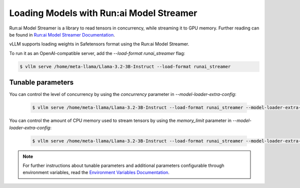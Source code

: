 .. _tensorizer:

Loading Models with Run:ai Model Streamer
=========================================
Run:ai Model Streamer is a library to read tensors in concurrency, while streaming it to GPU memory.
Further reading can be found in `Run:ai Model Streamer Documentation <https://github.com/run-ai/runai-model-streamer/blob/master/docs/README.md>`_.

vLLM supports loading weights in Safetensors format using the Run:ai Model Streamer.

To run it as an OpenAI-compatible server, add the `--load-format runai_streamer` flag:

.. code-block:: console

    $ vllm serve /home/meta-llama/Llama-3.2-3B-Instruct --load-format runai_streamer

Tunable parameters
------------------

You can control the level of concurrency by using the `concurrency` parameter in `--model-loader-extra-config`:

 .. code-block:: console

    $ vllm serve /home/meta-llama/Llama-3.2-3B-Instruct --load-format runai_streamer --model-loader-extra-config '{"concurrency":16}'

You can control the amount of CPU memory used to stream tensors by using the `memory_limit` parameter in `--model-loader-extra-config`:

 .. code-block:: console

    $ vllm serve /home/meta-llama/Llama-3.2-3B-Instruct --load-format runai_streamer --model-loader-extra-config '{"memory_limit":5368709120}'

.. note::
  For further instructions about tunable parameters and additional parameters configurable through environment variables, read the `Environment Variables Documentation <https://github.com/run-ai/runai-model-streamer/blob/master/docs/src/env-vars.md>`_.
